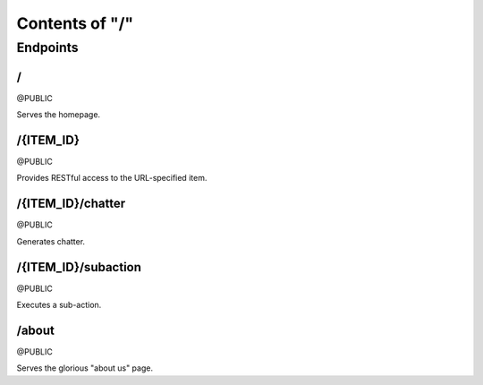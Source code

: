 ===============
Contents of "/"
===============

---------
Endpoints
---------

``````
\/
``````

@PUBLIC

Serves the homepage.

``````````
/{ITEM_ID}
``````````

@PUBLIC

Provides RESTful access to the URL-specified item.

``````````````````
/{ITEM_ID}/chatter
``````````````````

@PUBLIC

Generates chatter.

````````````````````
/{ITEM_ID}/subaction
````````````````````

@PUBLIC

Executes a sub-action.

``````
/about
``````

@PUBLIC

Serves the glorious "about us" page.
